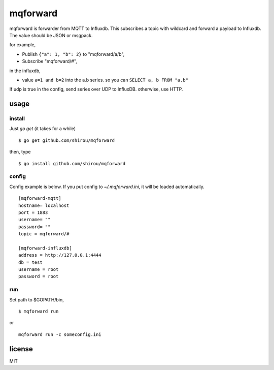 mqforward
=====================

mqforward is forwarder from MQTT to Influxdb.
This subscribes a topic with wildcard and forward a payload to
Influxdb. The value should be JSON or msgpack.

for example,

- Publish ``{"a": 1, "b": 2}`` to "mqforward/a/b", 
- Subscribe "mqforward/#", 

in the influxdb,

- value ``a=1 and b=2`` into the a.b series. so you can ``SELECT a, b FROM "a.b"``


If udp is true in the config, send series over UDP to InfluxDB. otherwise, use HTTP.
  
usage
---------

install
+++++++++++++++

Just `go get` (it takes for a while)

::

  $ go get github.com/shirou/mqforward

then, type

::

  $ go install github.com/shirou/mqforward


config
+++++++++++++++

Config example is below. If you put config to `~/.mqforward.ini`, it will be loaded automatically.

::

   [mqforward-mqtt]
   hostname= localhost
   port = 1883
   username= ""
   password= ""
   topic = mqforward/#

   [mqforward-influxdb]
   address = http://127.0.0.1:4444
   db = test
   username = root
   password = root

run
+++++++++++++++

Set path to $GOPATH/bin,

::

   $ mqforward run

or 

::

   mqforward run -c someconfig.ini

license
-----------

MIT
